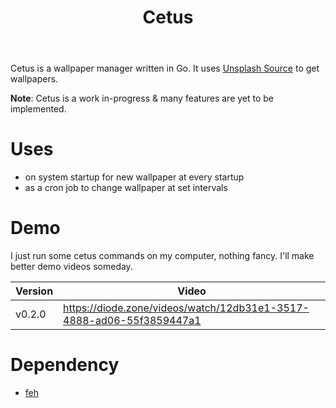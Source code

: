 #+TITLE: Cetus

Cetus is a wallpaper manager written in Go. It uses [[https://source.unsplash.com/][Unsplash Source]] to get
wallpapers.

*Note*: Cetus is a work in-progress & many features are yet to be implemented.

* Uses
- on system startup for new wallpaper at every startup
- as a cron job to change wallpaper at set intervals
* Demo
I just run some cetus commands on my computer, nothing fancy. I'll make better
demo videos someday.

| Version | Video                                                                |
|---------+----------------------------------------------------------------------|
| v0.2.0  | https://diode.zone/videos/watch/12db31e1-3517-4888-ad06-55f3859447a1 |
* Dependency
- [[https://feh.finalrewind.org/][feh]]
